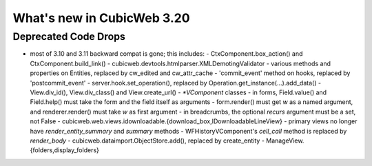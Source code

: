 What's new in CubicWeb 3.20
===========================

Deprecated Code Drops
----------------------

* most of 3.10 and 3.11 backward compat is gone; this includes:
  - CtxComponent.box_action() and CtxComponent.build_link()
  - cubicweb.devtools.htmlparser.XMLDemotingValidator
  - various methods and properties on Entities, replaced by cw_edited and cw_attr_cache
  - 'commit_event' method on hooks, replaced by 'postcommit_event'
  - server.hook.set_operation(), replaced by Operation.get_instance(...).add_data()
  - View.div_id(), View.div_class() and View.create_url()
  - `*VComponent` classes
  - in forms, Field.value() and Field.help() must take the form and the field itself as arguments
  - form.render() must get `w` as a named argument, and renderer.render() must take `w` as first argument
  - in breadcrumbs, the optional `recurs` argument must be a set, not False
  - cubicweb.web.views.idownloadable.{download_box,IDownloadableLineView}
  - primary views no longer have `render_entity_summary` and `summary` methods
  - WFHistoryVComponent's `cell_call` method is replaced by `render_body`
  - cubicweb.dataimport.ObjectStore.add(), replaced by create_entity
  - ManageView.{folders,display_folders}
